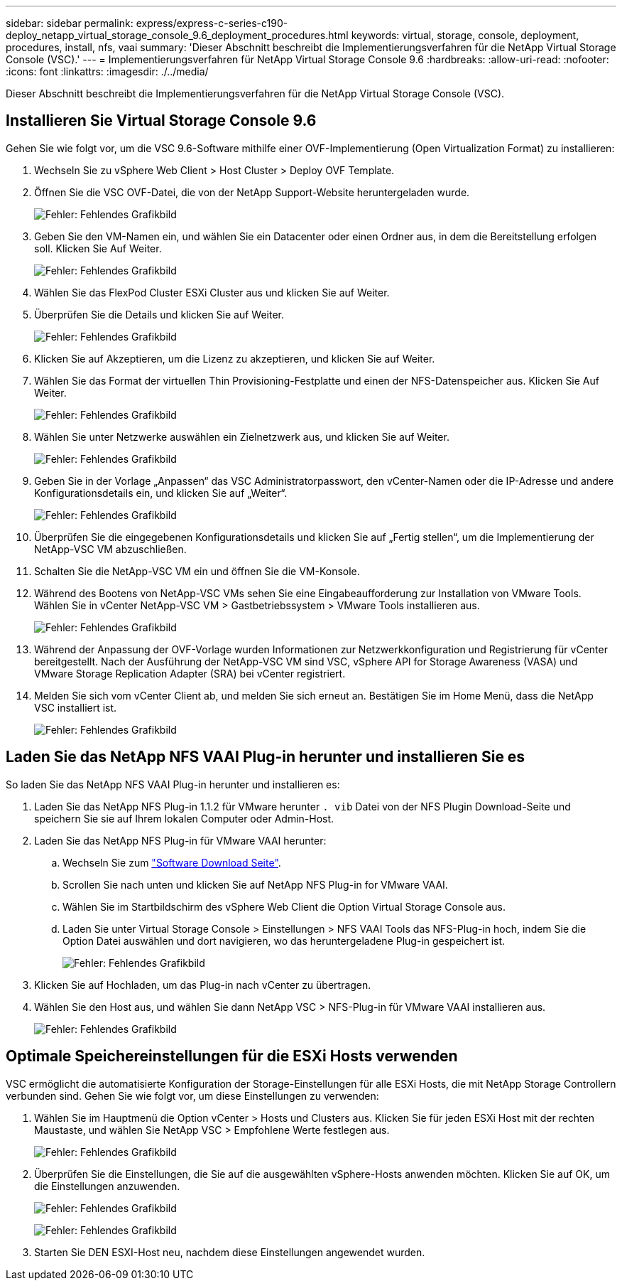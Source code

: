 ---
sidebar: sidebar 
permalink: express/express-c-series-c190-deploy_netapp_virtual_storage_console_9.6_deployment_procedures.html 
keywords: virtual, storage, console, deployment, procedures, install, nfs, vaai 
summary: 'Dieser Abschnitt beschreibt die Implementierungsverfahren für die NetApp Virtual Storage Console (VSC).' 
---
= Implementierungsverfahren für NetApp Virtual Storage Console 9.6
:hardbreaks:
:allow-uri-read: 
:nofooter: 
:icons: font
:linkattrs: 
:imagesdir: ./../media/


[role="lead"]
Dieser Abschnitt beschreibt die Implementierungsverfahren für die NetApp Virtual Storage Console (VSC).



== Installieren Sie Virtual Storage Console 9.6

Gehen Sie wie folgt vor, um die VSC 9.6-Software mithilfe einer OVF-Implementierung (Open Virtualization Format) zu installieren:

. Wechseln Sie zu vSphere Web Client > Host Cluster > Deploy OVF Template.
. Öffnen Sie die VSC OVF-Datei, die von der NetApp Support-Website heruntergeladen wurde.
+
image:express-c-series-c190-deploy_image49.png["Fehler: Fehlendes Grafikbild"]

. Geben Sie den VM-Namen ein, und wählen Sie ein Datacenter oder einen Ordner aus, in dem die Bereitstellung erfolgen soll. Klicken Sie Auf Weiter.
+
image:express-c-series-c190-deploy_image50.png["Fehler: Fehlendes Grafikbild"]

. Wählen Sie das FlexPod Cluster ESXi Cluster aus und klicken Sie auf Weiter.
. Überprüfen Sie die Details und klicken Sie auf Weiter.
+
image:express-c-series-c190-deploy_image51.png["Fehler: Fehlendes Grafikbild"]

. Klicken Sie auf Akzeptieren, um die Lizenz zu akzeptieren, und klicken Sie auf Weiter.
. Wählen Sie das Format der virtuellen Thin Provisioning-Festplatte und einen der NFS-Datenspeicher aus. Klicken Sie Auf Weiter.
+
image:express-c-series-c190-deploy_image52.png["Fehler: Fehlendes Grafikbild"]

. Wählen Sie unter Netzwerke auswählen ein Zielnetzwerk aus, und klicken Sie auf Weiter.
+
image:express-c-series-c190-deploy_image53.png["Fehler: Fehlendes Grafikbild"]

. Geben Sie in der Vorlage „Anpassen“ das VSC Administratorpasswort, den vCenter-Namen oder die IP-Adresse und andere Konfigurationsdetails ein, und klicken Sie auf „Weiter“.
+
image:express-c-series-c190-deploy_image54.png["Fehler: Fehlendes Grafikbild"]

. Überprüfen Sie die eingegebenen Konfigurationsdetails und klicken Sie auf „Fertig stellen“, um die Implementierung der NetApp-VSC VM abzuschließen.
. Schalten Sie die NetApp-VSC VM ein und öffnen Sie die VM-Konsole.
. Während des Bootens von NetApp-VSC VMs sehen Sie eine Eingabeaufforderung zur Installation von VMware Tools. Wählen Sie in vCenter NetApp-VSC VM > Gastbetriebssystem > VMware Tools installieren aus.
+
image:express-c-series-c190-deploy_image55.png["Fehler: Fehlendes Grafikbild"]

. Während der Anpassung der OVF-Vorlage wurden Informationen zur Netzwerkkonfiguration und Registrierung für vCenter bereitgestellt. Nach der Ausführung der NetApp-VSC VM sind VSC, vSphere API for Storage Awareness (VASA) und VMware Storage Replication Adapter (SRA) bei vCenter registriert.
. Melden Sie sich vom vCenter Client ab, und melden Sie sich erneut an. Bestätigen Sie im Home Menü, dass die NetApp VSC installiert ist.
+
image:express-c-series-c190-deploy_image56.png["Fehler: Fehlendes Grafikbild"]





== Laden Sie das NetApp NFS VAAI Plug-in herunter und installieren Sie es

So laden Sie das NetApp NFS VAAI Plug-in herunter und installieren es:

. Laden Sie das NetApp NFS Plug-in 1.1.2 für VMware herunter `. vib` Datei von der NFS Plugin Download-Seite und speichern Sie sie auf Ihrem lokalen Computer oder Admin-Host.
. Laden Sie das NetApp NFS Plug-in für VMware VAAI herunter:
+
.. Wechseln Sie zum https://mysupport.netapp.com/NOW/download/software/nfs_plugin_vaai_esxi6/1.1.2/["Software Download Seite"^].
.. Scrollen Sie nach unten und klicken Sie auf NetApp NFS Plug-in for VMware VAAI.
.. Wählen Sie im Startbildschirm des vSphere Web Client die Option Virtual Storage Console aus.
.. Laden Sie unter Virtual Storage Console > Einstellungen > NFS VAAI Tools das NFS-Plug-in hoch, indem Sie die Option Datei auswählen und dort navigieren, wo das heruntergeladene Plug-in gespeichert ist.
+
image:express-c-series-c190-deploy_image57.png["Fehler: Fehlendes Grafikbild"]



. Klicken Sie auf Hochladen, um das Plug-in nach vCenter zu übertragen.
. Wählen Sie den Host aus, und wählen Sie dann NetApp VSC > NFS-Plug-in für VMware VAAI installieren aus.
+
image:express-c-series-c190-deploy_image58.png["Fehler: Fehlendes Grafikbild"]





== Optimale Speichereinstellungen für die ESXi Hosts verwenden

VSC ermöglicht die automatisierte Konfiguration der Storage-Einstellungen für alle ESXi Hosts, die mit NetApp Storage Controllern verbunden sind. Gehen Sie wie folgt vor, um diese Einstellungen zu verwenden:

. Wählen Sie im Hauptmenü die Option vCenter > Hosts und Clusters aus. Klicken Sie für jeden ESXi Host mit der rechten Maustaste, und wählen Sie NetApp VSC > Empfohlene Werte festlegen aus.
+
image:express-c-series-c190-deploy_image59.png["Fehler: Fehlendes Grafikbild"]

. Überprüfen Sie die Einstellungen, die Sie auf die ausgewählten vSphere-Hosts anwenden möchten. Klicken Sie auf OK, um die Einstellungen anzuwenden.
+
image:express-c-series-c190-deploy_image60.png["Fehler: Fehlendes Grafikbild"]

+
image:express-c-series-c190-deploy_image61.png["Fehler: Fehlendes Grafikbild"]

. Starten Sie DEN ESXI-Host neu, nachdem diese Einstellungen angewendet wurden.

